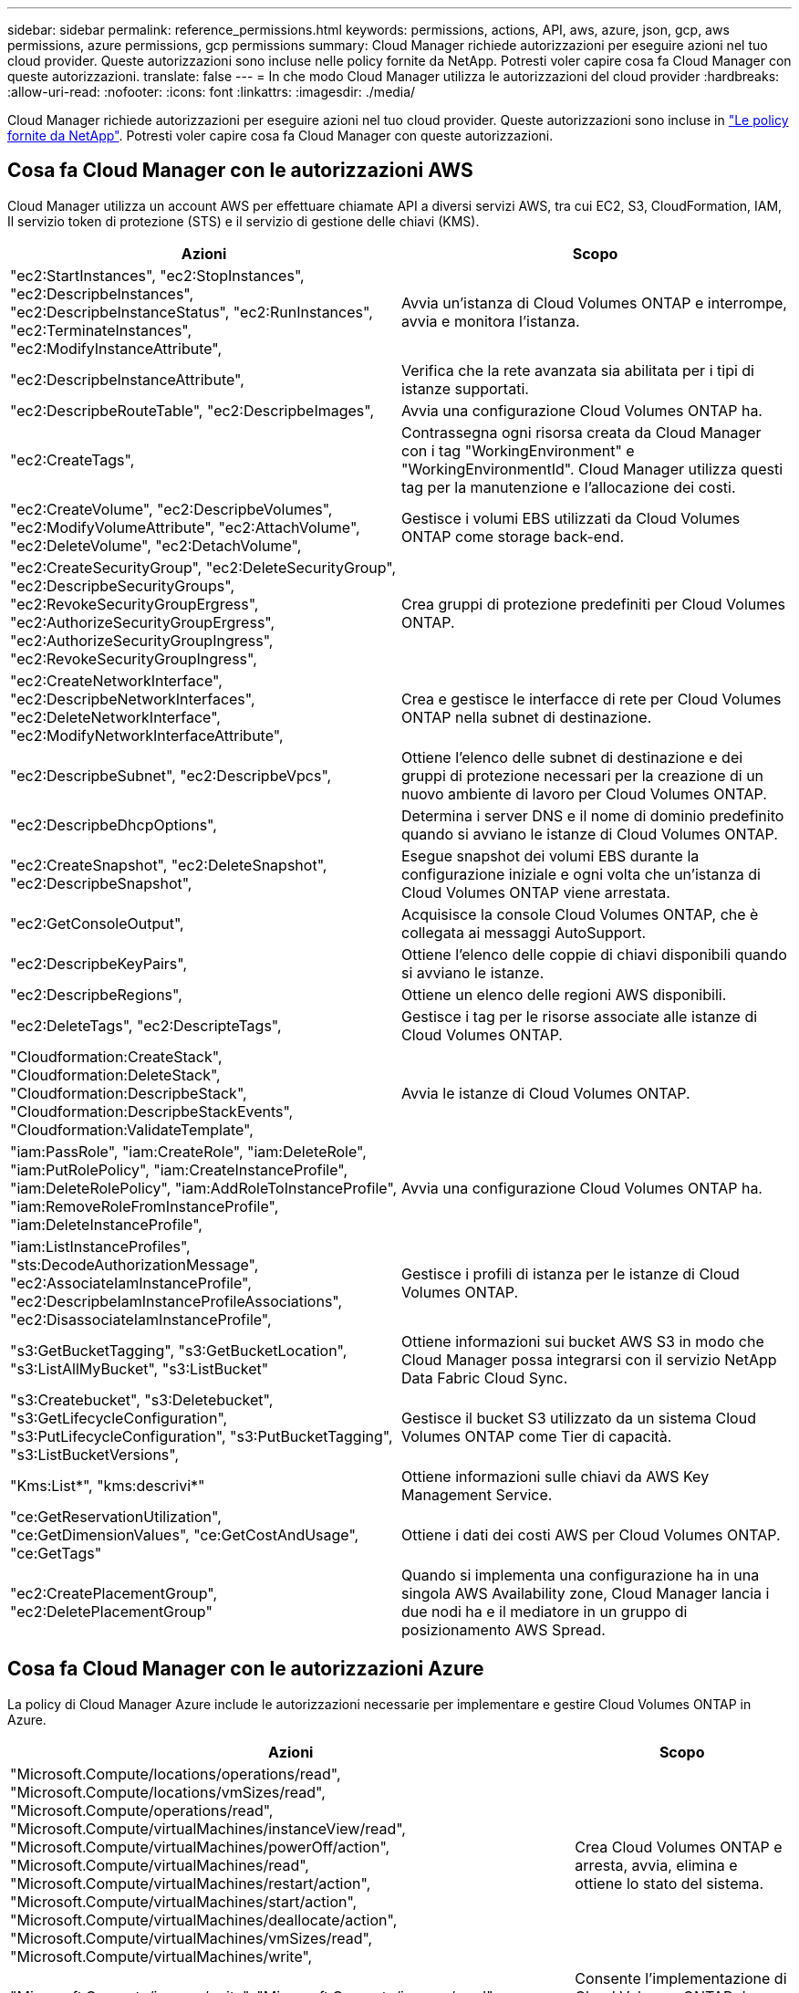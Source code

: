---
sidebar: sidebar 
permalink: reference_permissions.html 
keywords: permissions, actions, API, aws, azure, json, gcp, aws permissions, azure permissions, gcp permissions 
summary: Cloud Manager richiede autorizzazioni per eseguire azioni nel tuo cloud provider. Queste autorizzazioni sono incluse nelle policy fornite da NetApp. Potresti voler capire cosa fa Cloud Manager con queste autorizzazioni. 
translate: false 
---
= In che modo Cloud Manager utilizza le autorizzazioni del cloud provider
:hardbreaks:
:allow-uri-read: 
:nofooter: 
:icons: font
:linkattrs: 
:imagesdir: ./media/


[role="lead"]
Cloud Manager richiede autorizzazioni per eseguire azioni nel tuo cloud provider. Queste autorizzazioni sono incluse in https://mysupport.netapp.com/info/web/ECMP11022837.html["Le policy fornite da NetApp"^]. Potresti voler capire cosa fa Cloud Manager con queste autorizzazioni.



== Cosa fa Cloud Manager con le autorizzazioni AWS

Cloud Manager utilizza un account AWS per effettuare chiamate API a diversi servizi AWS, tra cui EC2, S3, CloudFormation, IAM, Il servizio token di protezione (STS) e il servizio di gestione delle chiavi (KMS).

[cols="50,50"]
|===
| Azioni | Scopo 


| "ec2:StartInstances", "ec2:StopInstances", "ec2:DescripbeInstances", "ec2:DescripbeInstanceStatus", "ec2:RunInstances", "ec2:TerminateInstances", "ec2:ModifyInstanceAttribute", | Avvia un'istanza di Cloud Volumes ONTAP e interrompe, avvia e monitora l'istanza. 


| "ec2:DescripbeInstanceAttribute", | Verifica che la rete avanzata sia abilitata per i tipi di istanze supportati. 


| "ec2:DescripbeRouteTable", "ec2:DescripbeImages", | Avvia una configurazione Cloud Volumes ONTAP ha. 


| "ec2:CreateTags", | Contrassegna ogni risorsa creata da Cloud Manager con i tag "WorkingEnvironment" e "WorkingEnvironmentId". Cloud Manager utilizza questi tag per la manutenzione e l'allocazione dei costi. 


| "ec2:CreateVolume", "ec2:DescripbeVolumes", "ec2:ModifyVolumeAttribute", "ec2:AttachVolume", "ec2:DeleteVolume", "ec2:DetachVolume", | Gestisce i volumi EBS utilizzati da Cloud Volumes ONTAP come storage back-end. 


| "ec2:CreateSecurityGroup", "ec2:DeleteSecurityGroup", "ec2:DescripbeSecurityGroups", "ec2:RevokeSecurityGroupErgress", "ec2:AuthorizeSecurityGroupErgress", "ec2:AuthorizeSecurityGroupIngress", "ec2:RevokeSecurityGroupIngress", | Crea gruppi di protezione predefiniti per Cloud Volumes ONTAP. 


| "ec2:CreateNetworkInterface", "ec2:DescripbeNetworkInterfaces", "ec2:DeleteNetworkInterface", "ec2:ModifyNetworkInterfaceAttribute", | Crea e gestisce le interfacce di rete per Cloud Volumes ONTAP nella subnet di destinazione. 


| "ec2:DescripbeSubnet", "ec2:DescripbeVpcs", | Ottiene l'elenco delle subnet di destinazione e dei gruppi di protezione necessari per la creazione di un nuovo ambiente di lavoro per Cloud Volumes ONTAP. 


| "ec2:DescripbeDhcpOptions", | Determina i server DNS e il nome di dominio predefinito quando si avviano le istanze di Cloud Volumes ONTAP. 


| "ec2:CreateSnapshot", "ec2:DeleteSnapshot", "ec2:DescripbeSnapshot", | Esegue snapshot dei volumi EBS durante la configurazione iniziale e ogni volta che un'istanza di Cloud Volumes ONTAP viene arrestata. 


| "ec2:GetConsoleOutput", | Acquisisce la console Cloud Volumes ONTAP, che è collegata ai messaggi AutoSupport. 


| "ec2:DescripbeKeyPairs", | Ottiene l'elenco delle coppie di chiavi disponibili quando si avviano le istanze. 


| "ec2:DescripbeRegions", | Ottiene un elenco delle regioni AWS disponibili. 


| "ec2:DeleteTags", "ec2:DescripteTags", | Gestisce i tag per le risorse associate alle istanze di Cloud Volumes ONTAP. 


| "Cloudformation:CreateStack", "Cloudformation:DeleteStack", "Cloudformation:DescripbeStack", "Cloudformation:DescripbeStackEvents", "Cloudformation:ValidateTemplate", | Avvia le istanze di Cloud Volumes ONTAP. 


| "iam:PassRole", "iam:CreateRole", "iam:DeleteRole", "iam:PutRolePolicy", "iam:CreateInstanceProfile", "iam:DeleteRolePolicy", "iam:AddRoleToInstanceProfile", "iam:RemoveRoleFromInstanceProfile", "iam:DeleteInstanceProfile", | Avvia una configurazione Cloud Volumes ONTAP ha. 


| "iam:ListInstanceProfiles", "sts:DecodeAuthorizationMessage", "ec2:AssociateIamInstanceProfile", "ec2:DescripbeIamInstanceProfileAssociations", "ec2:DisassociateIamInstanceProfile", | Gestisce i profili di istanza per le istanze di Cloud Volumes ONTAP. 


| "s3:GetBucketTagging", "s3:GetBucketLocation", "s3:ListAllMyBucket", "s3:ListBucket" | Ottiene informazioni sui bucket AWS S3 in modo che Cloud Manager possa integrarsi con il servizio NetApp Data Fabric Cloud Sync. 


| "s3:Createbucket", "s3:Deletebucket", "s3:GetLifecycleConfiguration", "s3:PutLifecycleConfiguration", "s3:PutBucketTagging", "s3:ListBucketVersions", | Gestisce il bucket S3 utilizzato da un sistema Cloud Volumes ONTAP come Tier di capacità. 


| "Kms:List*", "kms:descrivi*" | Ottiene informazioni sulle chiavi da AWS Key Management Service. 


| "ce:GetReservationUtilization", "ce:GetDimensionValues", "ce:GetCostAndUsage", "ce:GetTags" | Ottiene i dati dei costi AWS per Cloud Volumes ONTAP. 


| "ec2:CreatePlacementGroup", "ec2:DeletePlacementGroup" | Quando si implementa una configurazione ha in una singola AWS Availability zone, Cloud Manager lancia i due nodi ha e il mediatore in un gruppo di posizionamento AWS Spread. 
|===


== Cosa fa Cloud Manager con le autorizzazioni Azure

La policy di Cloud Manager Azure include le autorizzazioni necessarie per implementare e gestire Cloud Volumes ONTAP in Azure.

[cols="50,50"]
|===
| Azioni | Scopo 


| "Microsoft.Compute/locations/operations/read", "Microsoft.Compute/locations/vmSizes/read", "Microsoft.Compute/operations/read", "Microsoft.Compute/virtualMachines/instanceView/read", "Microsoft.Compute/virtualMachines/powerOff/action", "Microsoft.Compute/virtualMachines/read", "Microsoft.Compute/virtualMachines/restart/action", "Microsoft.Compute/virtualMachines/start/action", "Microsoft.Compute/virtualMachines/deallocate/action", "Microsoft.Compute/virtualMachines/vmSizes/read", "Microsoft.Compute/virtualMachines/write", | Crea Cloud Volumes ONTAP e arresta, avvia, elimina e ottiene lo stato del sistema. 


| "Microsoft.Compute/images/write", "Microsoft.Compute/images/read", | Consente l'implementazione di Cloud Volumes ONTAP da un VHD. 


| "Microsoft.Compute/disks/delete", "Microsoft.Compute/disks/read", "Microsoft.Compute/disks/write", "Microsoft.Storage/checknameAvailability/Read", "Microsoft.Storage/Operations/Read", "Microsoft.Storage/storageAccounts/listkeys/action", "Microsoft.Storage/storageAccounts/Read", "Microsoft.Storage/storageAccounts/rigeneratekey/action", "Microsoft.Storage/storageAccounts/write", "Microsoft.Storage/uses/Read", | Gestisce gli account e i dischi dello storage Azure e li collega a Cloud Volumes ONTAP. 


| "Microsoft.Network/networkInterfaces/read", "Microsoft.Network/networkInterfaces/write", "Microsoft.Network/networkInterfaces/join/action", | Crea e gestisce le interfacce di rete per Cloud Volumes ONTAP nella subnet di destinazione. 


| "Microsoft.Network/networkSecurityGroups/read", "Microsoft.Network/networkSecurityGroups/write", "Microsoft.Network/networkSecurityGroups/join/action", | Crea gruppi di sicurezza di rete predefiniti per Cloud Volumes ONTAP. 


| "Microsoft.Resources/subscriptions/locations/Read", "Microsoft.Network/locations/operationResults/read", "Microsoft.Network/locations/operations/read", "Microsoft.Network/virtualNetworks/read", "Microsoft.Network/virtualNetworks/checkIpAddressAvailability/read", "Microsoft.Network/virtualNetworks/subnets/read", "Microsoft.Network/virtualNetworks/subnets/virtualMachines/read", "Microsoft.Network/virtualNetworks/virtualMachines/read", "Microsoft.Network/virtualNetworks/subnets/join/action", | Ottiene informazioni di rete relative alle regioni, alla rete virtuale di destinazione e alla subnet e aggiunge Cloud Volumes ONTAP ai reti virtuali. 


| "Microsoft.Network/virtualNetworks/subnets/write", "Microsoft.Network/routeTables/join/action", | Attiva gli endpoint del servizio VNET per il tiering dei dati. 


| "Microsoft.Resources/Deployments/Operations/Read", "Microsoft.Resources/Deployments/Read", "Microsoft.Resources/Deployments/write", | Implementa Cloud Volumes ONTAP da un modello. 


| "Microsoft.Resources/Deployments/Operations/Read", "Microsoft.Resources/Deployments/Read", "Microsoft.Resources/Read", "Microsoft.Resources/subscriptions/operationresults/Read", "Microsoft.Resources/subscriptions/resourceGroups/delete", "Microsoft.Resources/subscriptions/resourceGroups/Read", "Microsoft.Resources/subscriptions/resourceGroups/write", | Crea e gestisce gruppi di risorse per Cloud Volumes ONTAP. 


| "Microsoft.Compute/snapshots/write", "Microsoft.Compute/snapshots/read", "Microsoft.Compute/disks/beginGetAccess/action" | Crea e gestisce snapshot gestite da Azure. 


| "Microsoft.Compute/availabilitySets/write", "Microsoft.Compute/availabilitySets/read", | Crea e gestisce i set di disponibilità per Cloud Volumes ONTAP. 


| "Microsoft.MarketplaceOrdering/offers/publisher/offers/plans/agreements/Read", "Microsoft.MarketplaceOrdering/offers/plans/agreements/write" | Consente implementazioni programmatiche da Azure Marketplace. 


| "Microsoft.Network/loadBalancers/read", "Microsoft.Network/loadBalancers/write", "Microsoft.Network/loadBalancers/delete", "Microsoft.Network/loadBalancers/backendAddressPools/read", "Microsoft.Network/loadBalancers/backendAddressPools/join/action", "Microsoft.Network/loadBalancers/frontendIPConfigurations/read", "Microsoft.Network/loadBalancers/loadBalancingRules/read", "Microsoft.Network/loadBalancers/probes/read", "Microsoft.Network/loadBalancers/probes/join/action", | Gestisce un bilanciamento del carico Azure per le coppie ha. 


| "Microsoft.Authorization/Blocks/*" | Consente la gestione dei blocchi sui dischi Azure. 


| "Microsoft.Authorization/roleDefinitions/write", "Microsoft.Authorization/roleAssignments/write", "Microsoft.Web/sites/*" | Gestisce il failover per le coppie ha. 
|===


== Cosa fa Cloud Manager con le autorizzazioni GCP

La policy di Cloud Manager per GCP include le autorizzazioni necessarie a Cloud Manager per implementare e gestire Cloud Volumes ONTAP.

[cols="50,50"]
|===
| Azioni | Scopo 


| - Compute.disks.create - compute.disks.createSnapshot - compute.disks.delete - compute.disks.get - compute.disks.list - compute.disks.setLabels - compute.disks.use | Per creare e gestire dischi per Cloud Volumes ONTAP. 


| - compute.firewalls.create - compute.firewalls.delete - compute.firewalls.get - compute.firewalls.list | Per creare regole firewall per Cloud Volumes ONTAP. 


| - Compute.globalOperations.get | Per ottenere lo stato delle operazioni. 


| - Compute.images.get - compute.images.getFromFamily - compute.images.list - compute.images.useReadOnly | Per ottenere immagini per istanze di macchine virtuali. 


| - compute.instances.attachDisk - compute.instances.detachDisk | Per collegare e scollegare i dischi a Cloud Volumes ONTAP. 


| - compute.instances.create - compute.instances.delete | Per creare ed eliminare istanze di Cloud Volumes ONTAP VM. 


| - compute.instances.get | Per elencare le istanze di macchine virtuali. 


| - compute.instances.getSerialPortOutput | Per ottenere i log della console. 


| - compute.instances.list | Per recuperare l'elenco di istanze in una zona. 


| - compute.instances.setDeletionProtection | Per impostare la protezione di eliminazione sull'istanza. 


| - compute.instances.setLabels | Per aggiungere etichette. 


| - compute.instances.setMachineType | Per modificare il tipo di macchina per Cloud Volumes ONTAP. 


| - compute.instances.setMetadata | Per aggiungere metadati. 


| - compute.instances.setTags | Per aggiungere tag per le regole del firewall. 


| - compute.instances.start - compute.instances.stop - compute.instances.updateDisplayDevice | Per avviare e arrestare Cloud Volumes ONTAP. 


| - Compute.machineTypes.get | Per ottenere il numero di core per controllare le qoutas. 


| - compute.projects.get | Per supportare progetti multipli. 


| - Compute.Snapshot.create - compute.snapshots.delete - compute.Snapshot.get - compute.Snapshot.list - compute.snapshots.setLabels | Per creare e gestire snapshot di dischi persistenti. 


| - compute.networks.get - compute.networks.list - compute.regions.get - compute.regions.list - compute.subnetworks.get - compute.subnetworks.list - compute.zoneOperations.get - compute.zones.get - compute.zone.list | Per ottenere le informazioni di rete necessarie per creare una nuova istanza di macchina virtuale Cloud Volumes ONTAP. 


| - deploymentmanager.compositeTypes.get - deploymentmanager.compositeTypes.list - deploymentmanager.deployments.create - deploymentmanager.deployments.delete - deploymentmanager.deployments.get - deploymentmanager.deployments.list - deploymentmanager.manifests.get - deploymentmanager.manifests.list - deploymentmanager.Operations.get - deploymentmanager.Operations.list - deploymentmanager.resources.get - deploymentmanager.typeProviders.get - deploymentmanager.typeProviders.list - deploymentmanager.typeopers.get.get.get - deploymentmanager.get.list | Per implementare l'istanza della macchina virtuale Cloud Volumes ONTAP utilizzando Google Cloud Deployment Manager. 


| - Logging.logEntries.list - logging.privateLogEntries.list | Per ottenere unità di log stack. 


| - resourcemanager.projects.get | Per supportare progetti multipli. 


| - storage.bucket.create - storage.buckets.delete - storage.bucket.get - storage.bucket.list | Per creare e gestire un bucket di storage Google Cloud per il tiering dei dati. 


| - cloudkms.cryptoKeyVersions.useToEncrypt - cloudkms.cryptKeys.get - cloudkms.cryptKeys.list - cloudkms.keyrings.list | Per utilizzare le chiavi di crittografia gestite dal cliente dal servizio di gestione delle chiavi cloud con Cloud Volumes ONTAP. 
|===